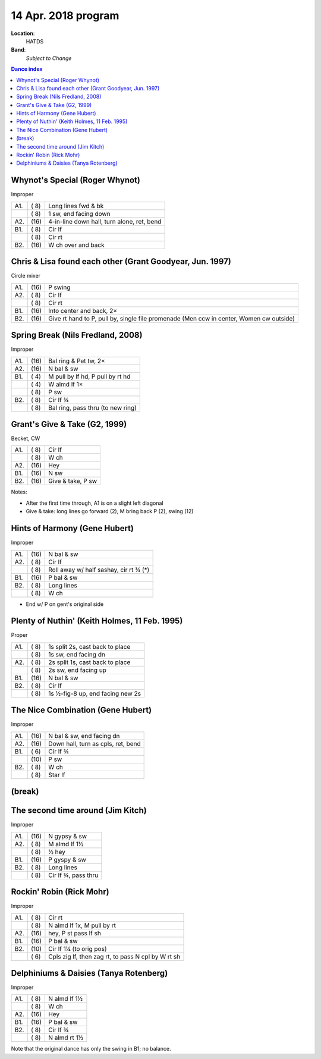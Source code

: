 .. meta::
	:viewport: width=device-width, initial-scale=1.0

====================
14 Apr. 2018 program
====================

**Location**: 
    HATDS
**Band**: 
    *Subject to Change*

.. contents:: Dance index

Whynot's Special (Roger Whynot)
-------------------------------

Improper

==== ===== ====
A1.  \( 8) Long lines fwd & bk
..   \( 8) 1 sw, end facing down
A2.  \(16) 4-in-line down hall, turn alone, ret, bend
B1.  \( 8) Cir lf
..   \( 8) Cir rt
B2.  \(16) W ch over and back
==== ===== ====


Chris & Lisa found each other (Grant Goodyear, Jun. 1997)
---------------------------------------------------------

Circle mixer

==== ===== ===
A1.  \(16) P swing
A2.  \( 8) Cir lf
..   \( 8) Cir rt
B1.  \(16) Into center and back, 2×
B2.  \(16) Give rt hand to P, pull by,
           single file promenade
           (Men ccw in center, Women cw outside)
==== ===== ===

Spring Break (Nils Fredland, 2008)
----------------------------------
Improper

==== ===== ===
A1.  \(16) Bal ring & Pet tw, 2×
A2.  \(16) N bal & sw
B1.  \( 4) M pull by lf hd, P pull by rt hd
..   \( 4) W almd lf 1×
..   \( 8) P sw
B2.  \( 8) Cir lf ¾
..   \( 8) Bal ring, pass thru (to new ring)
==== ===== ===

Grant's Give & Take (G2, 1999)
------------------------------

Becket, CW

==== ===== ===
A1.  \( 8) Cir lf
..   \( 8) W ch
A2.  \(16) Hey
B1.  \(16) N sw
B2.  \(16) Give & take, P sw
==== ===== ===

Notes:

* After the first time through, A1 is on a slight left diagonal
* Give & take: long lines go forward (2), M bring back P (2), swing (12)

Hints of Harmony (Gene Hubert)
------------------------------

Improper

==== ===== ===
A1.  \(16) N bal & sw
A2.  \( 8) Cir lf
..   \( 8) Roll away w/ half sashay, cir rt ¾ (*)
B1.  \(16) P bal & sw
B2.  \( 8) Long lines
..   \( 8) W ch
==== ===== ===

* End w/ P on gent's original side

Plenty of Nuthin' (Keith Holmes, 11 Feb. 1995)
----------------------------------------------

Proper

==== ===== ===
A1.  \( 8) 1s split 2s, cast back to place
..   \( 8) 1s sw, end facing dn
A2.  \( 8) 2s split 1s, cast back to place
..   \( 8) 2s sw, end facing up
B1.  \(16) N bal & sw
B2.  \( 8) Cir lf
..   \( 8) 1s ½-fig-8 up, end facing new 2s
==== ===== ===

The Nice Combination (Gene Hubert)
----------------------------------

Improper

==== ===== ===
A1.  \(16) N bal & sw, end facing dn
A2.  \(16) Down hall, turn as cpls, ret, bend
B1.  \( 6) Cir lf ¾
..   \(10) P sw
B2.  \( 8) W ch
..   \( 8) Star lf
==== ===== ===


(break)
-------

The second time around (Jim Kitch)
----------------------------------

Improper

==== ===== ===
A1.  \(16) N gypsy & sw
A2.  \( 8) M almd lf 1½
..   \( 8) ½ hey
B1.  \(16) P gyspy & sw
B2.  \( 8) Long lines
..   \( 8) Cir lf ¾, pass thru
==== ===== ===

Rockin' Robin (Rick Mohr)
-------------------------

Improper

==== ===== ===
A1.  \( 8) Cir rt
..   \( 8) N almd lf 1x, M pull by rt
A2.  \(16) hey, P st pass lf sh
B1.  \(16) P bal & sw
B2.  \(10) Cir lf 1¼ (to orig pos)
..   \( 6) Cpls zig lf, then zag rt, 
           to pass N cpl by W rt sh
==== ===== ===

Delphiniums & Daisies (Tanya Rotenberg)
---------------------------------------

Improper

==== ===== ===
A1.  \( 8) N almd lf 1½
..   \( 8) W ch
A2.  \(16) Hey
B1.  \(16) P bal & sw
B2.  \( 8) Cir lf ¾
..   \( 8) N almd rt 1½
==== ===== ===

Note that the original dance has only the swing in B1; no balance.
